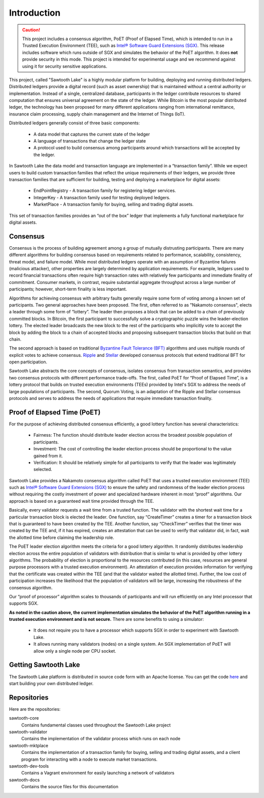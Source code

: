 ************
Introduction
************

.. caution::

    This project includes a consensus algorithm, PoET (Proof of Elapsed Time),
    which is intended to run in a Trusted Execution Environment (TEE), such as
    `Intel® Software Guard Extensions (SGX)
    <https://software.intel.com/en-us/isa-extensions/intel-sgx>`_.
    This release includes software which runs outside of SGX and simulates the
    behavior of the PoET algorithm. It does **not** provide security in this
    mode. This project is intended for experimental usage and we recommend
    against using it for security sensitive applications.

This project, called "Sawtooth Lake" is a highly modular platform for
building, deploying and running distributed ledgers. Distributed ledgers
provide a digital record (such as asset ownership) that is maintained
without a central authority or implementation. Instead of a single,
centralized database, participants in the ledger contribute resources
to shared computation that ensures universal agreement on the state of
the ledger. While Bitcoin is the most popular distributed ledger, the
technology has been proposed for many different applications ranging
from international remittance, insurance claim processing, supply chain
management and the Internet of Things (IoT).

Distributed ledgers generally consist of three basic components:

    * A data model that captures the current state of the ledger

    * A language of transactions that change the ledger state

    * A protocol used to build consensus among participants around
      which transactions will be accepted by the ledger.

In Sawtooth Lake the data model and transaction language are implemented
in a “transaction family”. While we expect users to build custom transaction
families that reflect the unique requirements of their ledgers, we provide
three transaction families that are sufficient for building, testing and
deploying a marketplace for digital assets:

    * EndPointRegistry - A transaction family for registering ledger
      services.

    * IntegerKey - A transaction family used for testing deployed ledgers.

    * MarketPlace - A transaction family for buying, selling and trading
      digital assets.

This set of transaction families provides an “out of the box” ledger that
implements a fully functional marketplace for digital assets.


Consensus
=========

Consensus is the process of building agreement among a group of mutually
distrusting participants. There are many different algorithms for building
consensus based on requirements related to performance, scalability,
consistency, threat model, and failure model. While most distributed ledgers
operate with an assumption of Byzantine failures (malicious attacker),
other properties are largely determined by application requirements.
For example, ledgers used to record financial transactions often require
high transaction rates with relatively few participants and immediate
finality of commitment. Consumer markets, in contrast, require substantial
aggregate throughput across a large number of participants; however,
short-term finality is less important.

Algorithms for achieving consensus with arbitrary faults generally require
some form of voting among a known set of participants. Two general approaches
have been proposed. The first, often referred to as "Nakamoto consensus",
elects a leader through some form of “lottery”. The leader then proposes a
block that can be added to a chain of previously committed blocks. In Bitcoin,
the first participant to successfully solve a cryptographic puzzle wins
the leader-election lottery. The elected leader broadcasts the new block
to the rest of the participants who implicitly vote to accept the block by
adding the block to a chain of accepted blocks and proposing subsequent
transaction blocks that build on that chain.

The second approach is based on traditional
`Byzantine Fault Tolerance (BFT)
<https://en.wikipedia.org/wiki/Byzantine_fault_tolerance>`_
algorithms and uses multiple rounds of explicit votes to achieve consensus.
`Ripple <https://ripple.com/>`_ and `Stellar <https://www.stellar.org/>`_
developed consensus protocols that extend traditional BFT for open
participation.

Sawtooth Lake abstracts the core concepts of consensus, isolates consensus
from transaction semantics, and provides two consensus protocols with
different performance trade-offs.  The first, called PoET for “Proof
of Elapsed Time”, is a lottery protocol that builds on trusted execution
environments (TEEs) provided by Intel's SGX to address the needs of
large populations of participants. The second, Quorum Voting,
is an adaptation of the Ripple and Stellar consensus protocols and
serves to address the needs of applications that require immediate
transaction finality.


Proof of Elapsed Time (PoET)
============================

For the purpose of achieving distributed consensus efficiently,
a good lottery function has several characteristics:

    * Fairness: The function should distribute leader election
      across the broadest possible population of participants.

    * Investment: The cost of controlling the leader election
      process should be proportional to the value gained from it.

    * Verification: It should be relatively simple for all participants
      to verify that the leader was legitimately selected.

Sawtooth Lake provides a Nakamoto consensus algorithm called PoET
that uses a trusted execution environment (TEE) such as
`Intel® Software Guard Extensions (SGX)
<https://software.intel.com/en-us/isa-extensions/intel-sgx>`_
to ensure the safety and randomness of the leader election process
without requiring the costly investment of power and specialized
hardware inherent in most “proof” algorithms. Our approach
is based on a guaranteed wait time provided through the TEE.

Basically, every validator requests a wait time from a trusted function.
The validator with the shortest wait time for a particular transaction
block is elected the leader. One function, say “CreateTimer” creates
a timer for a transaction block that is guaranteed to have been created
by the TEE. Another function, say “CheckTimer” verifies that the timer
was created by the TEE and, if it has expired, creates an attestation
that can be used to verify that validator did, in fact, wait the allotted
time before claiming the leadership role.

The PoET leader election algorithm meets the criteria for a good lottery
algorithm. It randomly distributes leadership election across the entire
population of validators with distribution that is similar to what is
provided by other lottery algorithms. The probability of election
is proportional to the resources contributed (in this case, resources
are general purpose processors with a trusted execution environment).
An attestation of execution provides information for verifying that the
certificate was created within the TEE (and that the validator waited
the allotted time). Further, the low cost of participation increases the
likelihood that the population of validators will be large, increasing
the robustness of the consensus algorithm.

Our “proof of processor” algorithm scales to thousands of participants
and will run efficiently on any Intel processor that supports SGX.

**As noted in the caution above, the current implementation simulates
the behavior of the PoET algorithm running in a trusted execution environment
and is not secure.** There are some benefits to using a simulator:

    * It does not require you to have a processor which supports SGX
      in order to experiment with Sawtooth Lake.

    * It allows running many validators (nodes) on a single system. An SGX
      implementation of PoET will allow only a single node per CPU socket.


Getting Sawtooth Lake
=====================

The Sawtooth Lake platform is distributed in source code form with
an Apache license. You can get the code `here
<https://github.com/intelledger>`_ and start building your own
distributed ledger.

Repositories
============

Here are the repositories:

sawtooth-core
    Contains fundamental classes used throughout the Sawtooth Lake project

sawtooth-validator
    Contains the implementation of the validator process which runs on each
    node

sawtooth-mktplace
    Contains the implementation of a transaction family for buying, selling and
    trading digital assets, and a client program for interacting with a node
    to execute market transactions.

sawtooth-dev-tools
    Contains a Vagrant environment for easily launching a network of validators

sawtooth-docs
    Contains the source files for this documentation


